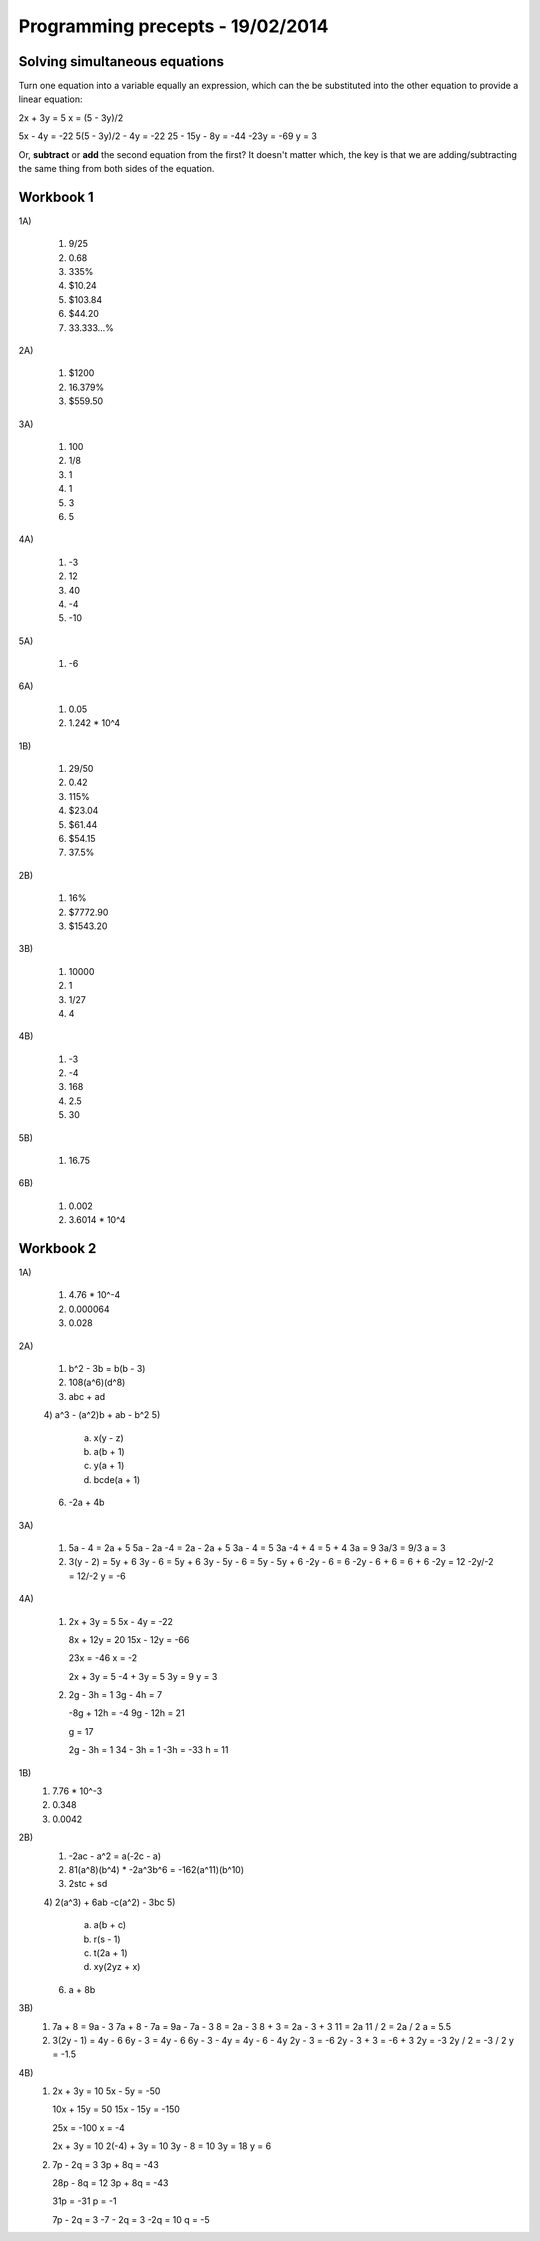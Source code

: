 Programming precepts - 19/02/2014
=================================

Solving simultaneous equations
------------------------------

Turn one equation into a variable equally an expression, which can the be
substituted into the other equation to provide a linear equation:

2x + 3y = 5
x = (5 - 3y)/2

5x - 4y = -22
5(5 - 3y)/2 - 4y = -22
25 - 15y - 8y = -44
-23y = -69
y = 3

Or,  **subtract** or **add** the second equation from the first?
It doesn't matter which, the key is that we are adding/subtracting the same
thing from both sides of the equation.

Workbook 1
----------

1A)

  1) 9/25
  2) 0.68
  3) 335%
  4) $10.24
  5) $103.84
  6) $44.20
  7) 33.333...%

2A)

  1) $1200
  2) 16.379%
  3) $559.50

3A)

  1) 100
  2) 1/8
  3) 1
  4) 1
  5) 3
  6) 5

4A)

  1) -3
  2) 12
  3) 40
  4) -4
  5) -10

5A)

  1) -6

6A)

  1) 0.05
  2) 1.242 * 10^4

1B)

  1) 29/50
  2) 0.42
  3) 115%
  4) $23.04
  5) $61.44
  6) $54.15
  7) 37.5%

2B)

  1) 16%
  2) $7772.90
  3) $1543.20

3B)

  1) 10000
  2) 1
  3) 1/27
  4) 4

4B)

  1) -3
  2) -4
  3) 168
  4) 2.5
  5) 30

5B)

  1) 16.75

6B)

  1) 0.002
  2) 3.6014 * 10^4

Workbook 2
----------

1A)

  1) 4.76 * 10^-4
  2) 0.000064
  3) 0.028

2A)

  1) b^2 - 3b = b(b - 3)
  2) 108(a^6)(d^8)
  3) abc + ad
  4) a^3 - (a^2)b + ab - b^2
  5)

     a) x(y - z)
     b) a(b + 1)
     c) y(a + 1)
     d) bcde(a + 1)

  6) -2a + 4b

3A)

  1) 5a - 4 = 2a + 5
     5a - 2a -4 = 2a - 2a + 5
     3a - 4 = 5
     3a -4 + 4 = 5 + 4
     3a = 9
     3a/3 = 9/3
     a = 3

  2) 3(y - 2) = 5y + 6
     3y - 6 = 5y + 6
     3y - 5y - 6 = 5y - 5y + 6
     -2y - 6 = 6
     -2y - 6 + 6 = 6 + 6
     -2y = 12
     -2y/-2 = 12/-2
     y = -6

4A)

  1) 2x + 3y = 5
     5x - 4y = -22

     8x + 12y = 20
     15x - 12y = -66

     23x = -46
     x = -2

     2x + 3y = 5
     -4 + 3y = 5
     3y = 9
     y = 3

  2) 2g - 3h = 1
     3g - 4h = 7

     -8g + 12h = -4
     9g - 12h = 21

     g = 17

     2g - 3h = 1
     34 - 3h = 1
     -3h = -33
     h = 11

1B)
  1) 7.76 * 10^-3
  2) 0.348
  3) 0.0042

2B)
  1) -2ac - a^2 = a(-2c - a)
  2) 81(a^8)(b^4) * -2a^3b^6
     = -162(a^11)(b^10)
  3) 2stc + sd
  4) 2(a^3) + 6ab -c(a^2) - 3bc
  5)

     a) a(b + c)
     b) r(s - 1)
     c) t(2a + 1)
     d) xy(2yz + x)

  6) a + 8b

3B)
  1) 7a + 8 = 9a - 3
     7a + 8 - 7a = 9a - 7a - 3
     8 = 2a - 3
     8 + 3 = 2a - 3 + 3
     11 = 2a
     11 / 2 = 2a / 2
     a = 5.5
  2) 3(2y - 1) = 4y - 6
     6y - 3 = 4y - 6
     6y - 3 - 4y = 4y - 6 - 4y
     2y - 3 = -6
     2y - 3 + 3 = -6 + 3
     2y = -3
     2y / 2 = -3 / 2
     y = -1.5

4B)
  1) 2x + 3y = 10
     5x - 5y = -50

     10x + 15y = 50
     15x - 15y = -150

     25x = -100
     x = -4

     2x + 3y = 10
     2(-4) + 3y = 10
     3y - 8 = 10
     3y = 18
     y = 6
  2) 7p - 2q = 3
     3p + 8q = -43

     28p - 8q = 12
     3p + 8q = -43

     31p = -31
     p = -1

     7p - 2q = 3
     -7 - 2q = 3
     -2q = 10
     q = -5
